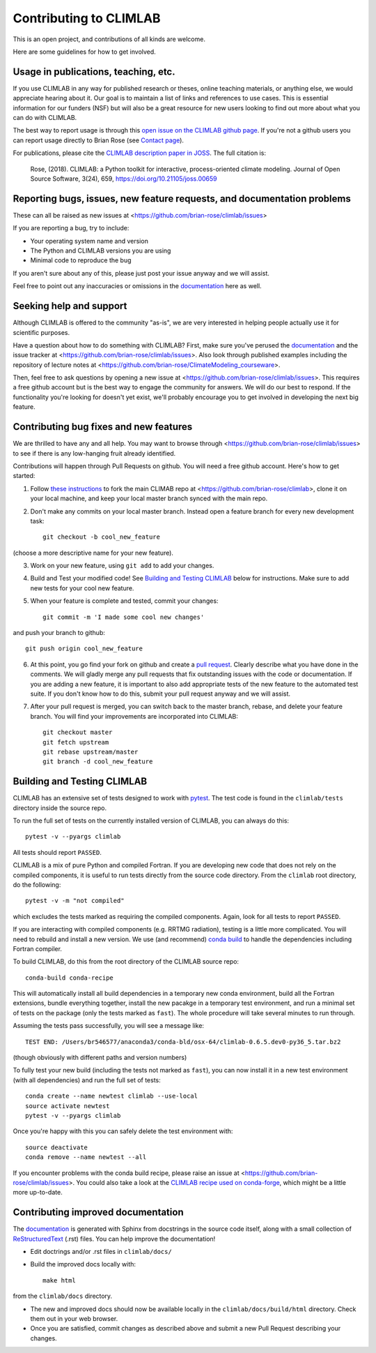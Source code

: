 .. highlight:: rst

Contributing to CLIMLAB
================

This is an open project, and contributions of all kinds are welcome.

Here are some guidelines for how to get involved.


Usage in publications, teaching, etc.
---------------------

If you use CLIMLAB in any way for published research or theses, online teaching materials, or anything else, we would appreciate hearing about it. Our goal is to maintain a list of links and references to use cases. This is essential information for our funders (NSF) but will also be a great resource for new users looking to find out more about what you can do with CLIMLAB.

The best way to report usage is through this `open issue on the CLIMLAB github page`_. If you're not a github users you can report usage directly to Brian Rose (see `Contact page`_).

For publications, please cite the `CLIMLAB description paper in JOSS`_. The full citation is:

  Rose, (2018). CLIMLAB: a Python toolkit for interactive, process-oriented climate modeling. Journal of Open Source Software, 3(24), 659, https://doi.org/10.21105/joss.00659


Reporting bugs, issues, new feature requests, and documentation problems
-----------------------

These can all be raised as new issues at <https://github.com/brian-rose/climlab/issues>

If you are reporting a bug, try to include:

- Your operating system name and version
- The Python and CLIMLAB versions you are using
- Minimal code to reproduce the bug

If you aren't sure about any of this, please just post your issue anyway and we will assist.

Feel free to point out any inaccuracies or omissions in the documentation_ here as well.


Seeking help and support
-------------------

Although CLIMLAB is offered to the community "as-is", we are very interested in helping people actually use it for scientific purposes.

Have a question about how to do something with CLIMLAB? First, make sure you've perused the documentation_ and the issue tracker at <https://github.com/brian-rose/climlab/issues>. Also look through published examples including the repository of lecture notes at <https://github.com/brian-rose/ClimateModeling_courseware>.

Then, feel free to ask questions by opening a new issue at <https://github.com/brian-rose/climlab/issues>. This requires a free github account but is the best way to engage the community for answers. We will do our best to respond. If the functionality you're looking for doesn't yet exist, we'll probably encourage you to get involved in developing the next big feature.


Contributing bug fixes and new features
-----------------------

We are thrilled to have any and all help. You may want to browse through <https://github.com/brian-rose/climlab/issues> to see if there is any low-hanging fruit already identified.

Contributions will happen through Pull Requests on github. You will need a free github account. Here's how to get started:

1. Follow `these instructions`_ to fork the main CLIMAB repo at <https://github.com/brian-rose/climlab>, clone it on your local machine, and keep your local master branch synced with the main repo.
2. Don't make any commits on your local master branch. Instead open a feature branch for every new development task::

    git checkout -b cool_new_feature

(choose a more descriptive name for your new feature).

3. Work on your new feature, using ``git add`` to add your changes.
4. Build and Test your modified code! See `Building and Testing CLIMLAB`_ below for instructions. Make sure to add new tests for your cool new feature.

5. When your feature is complete and tested, commit your changes::

    git commit -m 'I made some cool new changes'

and push your branch to github::

    git push origin cool_new_feature

6. At this point, you go find your fork on github and create a `pull request`_. Clearly describe what you have done in the comments. We will gladly merge any pull requests that fix outstanding issues with the code or documentation. If you are adding a new feature, it is important to also add appropriate tests of the new feature to the automated test suite. If you don't know how to do this, submit your pull request anyway and we will assist.

7. After your pull request is merged, you can switch back to the master branch, rebase, and delete your feature branch. You will find your improvements are incorporated into CLIMLAB::

    git checkout master
    git fetch upstream
    git rebase upstream/master
    git branch -d cool_new_feature


Building and Testing CLIMLAB
----------------------

CLIMLAB has an extensive set of tests designed to work with `pytest`_. The test code is found in the ``climlab/tests`` directory inside the source repo.

To run the full set of tests on the currently installed version of CLIMLAB, you can always do this::

    pytest -v --pyargs climlab

All tests should report ``PASSED``.

CLIMLAB is a mix of pure Python and compiled Fortran. If you are developing new code that does not rely on the compiled components, it is useful to run tests directly from the source code directory. From the ``climlab`` root directory, do the following::

    pytest -v -m "not compiled"

which excludes the tests marked as requiring the compiled components. Again, look for all tests to report ``PASSED``.

If you are interacting with compiled components (e.g. RRTMG radiation), testing is a little more complicated. You will need to rebuild and install a new version. We use (and recommend) `conda build`_ to handle the dependencies including Fortran compiler.

To build CLIMLAB, do this from the root directory of the CLIMLAB source repo::

    conda-build conda-recipe

This will automatically install all build dependencies in a temporary new conda environment, build all the Fortran extensions, bundle everything together, install the new pacakge in a temporary test environment, and run a minimal set of tests on the package (only the tests marked as ``fast``). The whole procedure will take several minutes to run through.

Assuming the tests pass successfully, you will see a message like::

    TEST END: /Users/br546577/anaconda3/conda-bld/osx-64/climlab-0.6.5.dev0-py36_5.tar.bz2

(though obviously with different paths and version numbers)

To fully test your new build (including the tests not marked as ``fast``), you can now install it in a new test environment (with all dependencies) and run the full set of tests::

    conda create --name newtest climlab --use-local
    source activate newtest
    pytest -v --pyargs climlab

Once you're happy with this you can safely delete the test environment with::

    source deactivate
    conda remove --name newtest --all

If you encounter problems with the conda build recipe, please raise an issue at <https://github.com/brian-rose/climlab/issues>. You could also take a look at the `CLIMLAB recipe used on conda-forge`_, which might be a little more up-to-date.


Contributing improved documentation
---------------------

The documentation_ is generated with Sphinx from docstrings in the source code itself, along with a small collection of ReStructuredText_ (.rst) files. You can help improve the documentation!

- Edit doctrings and/or .rst files in ``climlab/docs/``
- Build the improved docs locally with::

    make html

from the ``climlab/docs`` directory.

- The new and improved docs should now be available locally in the ``climlab/docs/build/html`` directory. Check them out in your web browser.
- Once you are satisfied, commit changes as described above and submit a new Pull Request describing your changes.


.. _`CLIMLAB description paper in JOSS`: http://joss.theoj.org/papers/10.21105/joss.00659
.. _`CLIMLAB recipe used on conda-forge`: https://github.com/conda-forge/climlab-feedstock
.. _`pytest`: https://docs.pytest.org/en/latest/
.. _`conda build`: https://conda.io/docs/user-guide/tasks/build-packages/index.html
.. _`Contact page`: contact.html
.. _ReStructuredText: http://docutils.sourceforge.net/docs/user/rst/quickstart.html
.. _`these instructions`: https://help.github.com/articles/fork-a-repo/
.. _`open issue on the CLIMLAB github page`: https://github.com/brian-rose/climlab/issues/68
.. _documentation: http://climlab.readthedocs.io
.. _`pull request`: https://help.github.com/articles/about-pull-requests/
